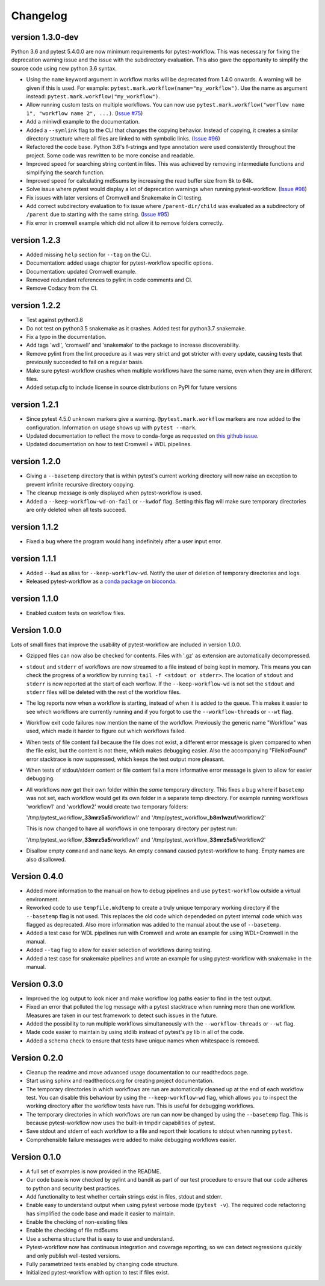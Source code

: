 ==========
Changelog
==========

.. Newest changes should be on top.

.. This document is user facing. Please word the changes in such a way
.. that users understand how the changes affect the new version.

version 1.3.0-dev
---------------------------
Python 3.6 and pytest 5.4.0.0 are now minimum requirements for pytest-workflow.
This was necessary for fixing the deprecation warning issue and the issue with
the subdirectory evaluation. This also gave the opportunity to simplify the
source code using new python 3.6 syntax.

+ Using the ``name`` keyword argument in workflow marks will be deprecated
  from 1.4.0 onwards. A warning will be given if this is used. For example:
  ``pytest.mark.workflow(name="my_workflow")``. Use the name as argument
  instead: ``pytest.mark.workflow("my_workflow")``.
+ Allow running custom tests on multiple workflows. You can now use
  ``pytest.mark.workflow("worflow name 1", "workflow name 2", ...)``.
  (`Issue #75 <https://github.com/LUMC/pytest-workflow/issues/75>`_)
+ Add a miniwdl example to the documentation.
+ Added a ``--symlink`` flag to the CLI that changes the copying behavior.
  Instead of copying, it creates a similar directory structure where all files
  are linked to with symbolic links. (`Issue #96
  <https://github.com/LUMC/pytest-workflow/issues/98>`_)
+ Refactored the code base. Python 3.6's f-strings and type annotation were
  used consistently throughout the project. Some code was rewritten to be more
  concise and readable.
+ Improved speed for searching string content in files. This was achieved by
  removing intermediate functions and simplifying the search function.
+ Improved speed for calculating md5sums by increasing the read buffer size
  from 8k to 64k.
+ Solve issue where pytest would display a lot of deprecation warnings when
  running pytest-workflow. (`Issue #98
  <https://github.com/LUMC/pytest-workflow/issues/98>`_)
+ Fix issues with later versions of Cromwell and Snakemake in CI testing.
+ Add correct subdirectory evaluation to fix issue where ``/parent-dir/child``
  was evaluated as a subdirectory of ``/parent`` due to starting with the same
  string. (`Issue #95 <https://github.com/LUMC/pytest-workflow/issues/95>`_)
+ Fix error in cromwell example which did not allow it to remove folders
  correctly.

version 1.2.3
---------------------------
+ Added missing ``help`` section for ``--tag`` on the CLI.
+ Documentation: added usage chapter for pytest-workflow specific options.
+ Documentation: updated Cromwell example.
+ Removed redundant references to pylint in code comments and CI.
+ Remove Codacy from the CI.

version 1.2.2
---------------------------
+ Test against python3.8
+ Do not test on python3.5 snakemake as it crashes. Added test for python3.7
  snakemake.
+ Fix a typo in the documentation.
+ Add tags 'wdl', 'cromwell' and 'snakemake' to the package to increase
  discoverability.
+ Remove pylint from the lint procedure as it was very strict and got stricter
  with every update, causing tests that previously succeeded to fail on a
  regular basis.
+ Make sure pytest-workflow crashes when multiple workflows have the same name,
  even when they are in different files.
+ Added setup.cfg to include license in source distributions on PyPI for
  future versions

version 1.2.1
---------------------------
+ Since pytest 4.5.0 unknown markers give a warning. ``@pytest.mark.workflow``
  markers are now added to the configuration. Information on usage shows up
  with ``pytest --mark``.
+ Updated documentation to reflect the move to conda-forge as requested on
  `this github issue
  <https://github.com/bioconda/bioconda-recipes/issues/13964>`_.
+ Updated documentation on how to test Cromwell + WDL pipelines.


version 1.2.0
---------------------------
+ Giving a ``--basetemp`` directory that is within pytest's current working
  directory will now raise an exception to prevent infinite recursive directory
  copying.
+ The cleanup message is only displayed when pytest-workflow is used.
+ Added a ``--keep-workflow-wd-on-fail`` or ``--kwdof`` flag. Setting this flag
  will make sure temporary directories are only deleted when all tests succeed.

version 1.1.2
---------------------------
+ Fixed a bug where the program would hang indefinitely after a user input
  error.

version 1.1.1
---------------------------
+ Added ``--kwd`` as alias for ``--keep-workflow-wd``. Notify the user of
  deletion of temporary directories and logs.
+ Released pytest-workflow as a `conda package on bioconda
  <https://bioconda.github.io/recipes/pytest-workflow/README.html>`_.

version 1.1.0
---------------------------
+ Enabled custom tests on workflow files.

Version 1.0.0
---------------------------
Lots of small fixes that improve the usability of pytest-workflow are included
in version 1.0.0.

+ Gzipped files can now also be checked for contents. Files with '.gz' as
  extension are automatically decompressed.
+ ``stdout`` and ``stderr`` of workflows are now streamed to a file instead of
  being kept in memory. This means you can check the progress of a workflow by
  running ``tail -f <stdout or stderr>``. The location of ``stdout`` and
  ``stderr`` is now reported at the start of each worflow. If the
  ``--keep-workflow-wd`` is not set the ``stdout`` and ``stderr`` files will be
  deleted with the rest of the workflow files.
+ The log reports now when a workflow is starting, instead of when it is added
  to the queue. This makes it easier to see which workflows are currently
  running and if you forgot to use the ``--workflow-threads`` or ``--wt`` flag.
+ Workflow exit code failures now mention the name of the workflow. Previously
  the generic name "Workflow" was used, which made it harder to figure out
  which workflows failed.
+ When tests of file content fail because the file does not exist, a different
  error message is given compared to when the file exist, but the content is
  not there, which makes debugging easier. Also the accompanying
  "FileNotFound" error stacktrace is now suppressed, which keeps the test
  output more pleasant.
+ When tests of stdout/stderr content or file content fail a more informative
  error message is given to allow for easier debugging.
+ All workflows now get their own folder within the `same` temporary directory.
  This fixes a bug where if ``basetemp`` was not set, each workflow would get
  its own folder in a separate temp directory. For example running workflows
  'workflow1' and 'workflow2' would create two temporary folders:

  '/tmp/pytest_workflow\_\ **33mrz5a5**/workflow1' and
  '/tmp/pytest_workflow\_\ **b8m1wzuf**/workflow2'

  This is now changed to have all workflows in one temporary directory per
  pytest run:

  '/tmp/pytest_workflow\_\ **33mrz5a5**/workflow1' and
  '/tmp/pytest_workflow\_\ **33mrz5a5**/workflow2'

+ Disallow empty ``command`` and ``name`` keys. An empty ``command`` caused
  pytest-workflow to hang. Empty names are also disallowed.

Version 0.4.0
---------------------------
+ Added more information to the manual on how to debug pipelines and use
  ``pytest-workflow`` outside a virtual environment.
+ Reworked code to use ``tempfile.mkdtemp`` to create a truly unique
  temporary working directory if the ``--basetemp`` flag is not used. This
  replaces the old code which dependeded on pytest internal code which was
  flagged as deprecated. Also more information was added to the manual about
  the use of ``--basetemp``.
+ Added a test case for WDL pipelines run with Cromwell and wrote an example
  for using WDL+Cromwell in the manual.
+ Added ``--tag`` flag to allow for easier selection of workflows during
  testing.
+ Added a test case for snakemake pipelines and wrote an example for using
  pytest-workflow with snakemake in the manual.

Version 0.3.0
---------------------------
+ Improved the log output to look nicer and make workflow log paths easier to
  find in the test output.
+ Fixed an error that polluted the log message with a pytest stacktrace when
  running more than one workflow. Measures are taken in our test framework to
  detect such issues in the future.
+ Added the possibility to run multiple workflows simultaneously with the
  ``--workflow-threads`` or ``--wt`` flag.
+ Made code easier to maintain by using stdlib instead of pytest's ``py`` lib
  in all of the code.
+ Added a schema check to ensure that tests have unique names when whitespace
  is removed.

Version 0.2.0
---------------------------
+ Cleanup the readme and move advanced usage documentation to our readthedocs
  page.
+ Start using sphinx and readthedocs.org for creating project documentation.
+ The temporary directories in which workflows are run are automatically
  cleaned up at the end of each workflow test. You can disable this behaviour
  by using the ``--keep-workflow-wd`` flag, which allows you to inspect the
  working directory after the workflow tests have run. This is useful for
  debugging workflows.
+ The temporary directories in which workflows are run can now be
  changed by using the ``--basetemp`` flag. This is because pytest-workflow now
  uses the built-in tmpdir capabilities of pytest.
+ Save stdout and stderr of each workflow to a file and report their locations
  to stdout when running ``pytest``.
+ Comprehensible failure messages were added to make debugging workflows
  easier.

Version 0.1.0
---------------------------
+ A full set of examples is now provided in the README.
+ Our code base is now checked by pylint and bandit as part of our test
  procedure to ensure that our code adheres to python and security best
  practices.
+ Add functionality to test whether certain strings exist in files, stdout and
  stderr.
+ Enable easy to understand output when using pytest verbose mode
  (``pytest -v``).
  The required code refactoring has simplified the code base and made it easier
  to maintain.
+ Enable the checking of non-existing files
+ Enable the checking of file md5sums
+ Use a schema structure that is easy to use and understand.
+ Pytest-workflow now has continuous integration and coverage reporting,
  so we can detect regressions quickly and only publish well-tested versions.
+ Fully parametrized tests enabled by changing code structure.
+ Initialized pytest-workflow with option to test if files exist. 
